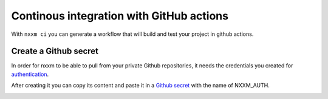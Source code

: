 *********************************************
Continous integration with GitHub actions 
*********************************************

With ``nxxm ci`` you can generate a workflow that will build and test your project in github actions.

Create a Github secret
======================

In order for nxxm to be able to pull from your private Github repositories, it needs the credentials you created for authentication_.

After creating it you can copy its content and paste it in a `Github secret`__ with the name of NXXM_AUTH.

.. _github_secrets_link: https://docs.github.com/en/actions/configuring-and-managing-workflows/creating-and-storing-encrypted-secrets

__ github_secrets_link_

.. _authentication: 07-authentication.rst

.. image:: nxxm-ci.png
   :alt: Add nxxm auth in github secrets

